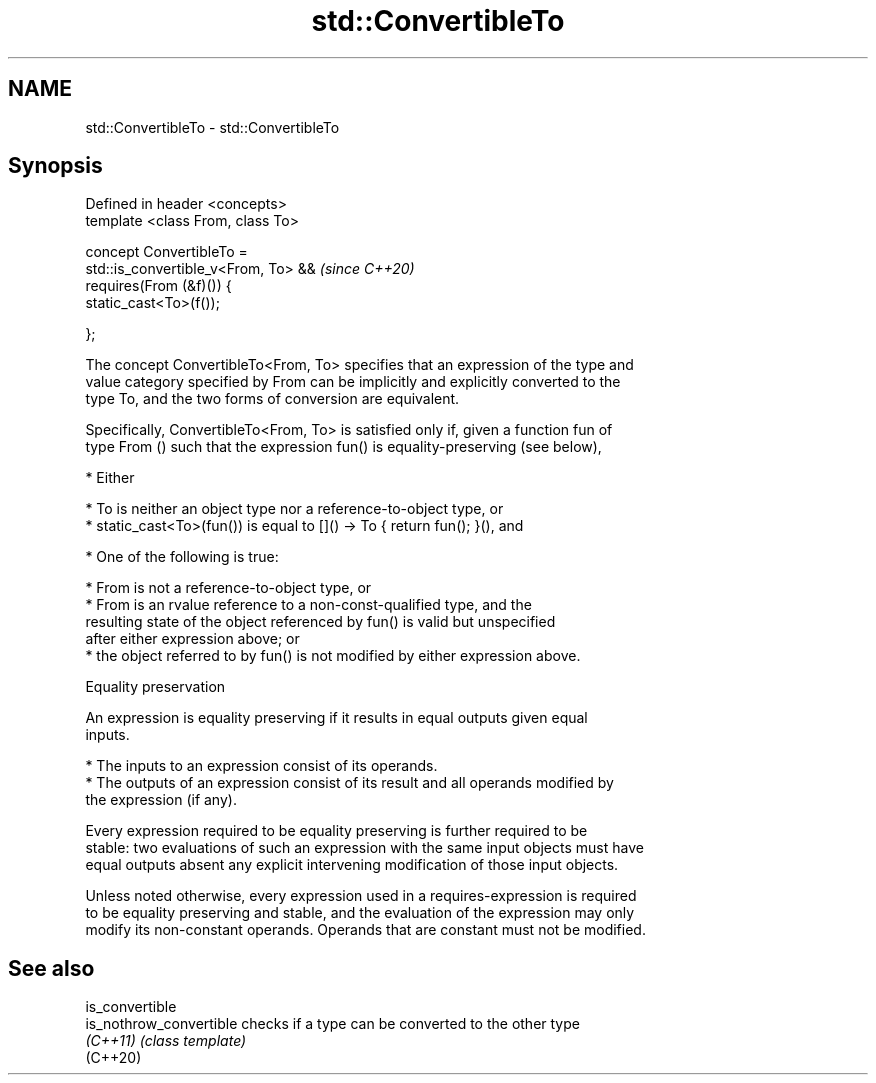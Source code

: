 .TH std::ConvertibleTo 3 "2019.08.27" "http://cppreference.com" "C++ Standard Libary"
.SH NAME
std::ConvertibleTo \- std::ConvertibleTo

.SH Synopsis
   Defined in header <concepts>
   template <class From, class To>

   concept ConvertibleTo =
   std::is_convertible_v<From, To> &&  \fI(since C++20)\fP
   requires(From (&f)()) {
   static_cast<To>(f());

   };

   The concept ConvertibleTo<From, To> specifies that an expression of the type and
   value category specified by From can be implicitly and explicitly converted to the
   type To, and the two forms of conversion are equivalent.

   Specifically, ConvertibleTo<From, To> is satisfied only if, given a function fun of
   type From () such that the expression fun() is equality-preserving (see below),

     * Either

          * To is neither an object type nor a reference-to-object type, or
          * static_cast<To>(fun()) is equal to []() -> To { return fun(); }(), and

     * One of the following is true:

          * From is not a reference-to-object type, or
          * From is an rvalue reference to a non-const-qualified type, and the
            resulting state of the object referenced by fun() is valid but unspecified
            after either expression above; or
          * the object referred to by fun() is not modified by either expression above.

  Equality preservation

   An expression is equality preserving if it results in equal outputs given equal
   inputs.

     * The inputs to an expression consist of its operands.
     * The outputs of an expression consist of its result and all operands modified by
       the expression (if any).

   Every expression required to be equality preserving is further required to be
   stable: two evaluations of such an expression with the same input objects must have
   equal outputs absent any explicit intervening modification of those input objects.

   Unless noted otherwise, every expression used in a requires-expression is required
   to be equality preserving and stable, and the evaluation of the expression may only
   modify its non-constant operands. Operands that are constant must not be modified.

.SH See also

   is_convertible
   is_nothrow_convertible checks if a type can be converted to the other type
   \fI(C++11)\fP                \fI(class template)\fP
   (C++20)
